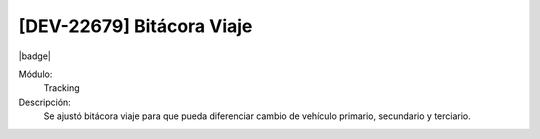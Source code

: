 [DEV-22679] Bitácora Viaje
--------------------------------------------------------------

|badge|

.. |badge| raw:: html
   
   <span style="background-color: #7c04de; color: white; padding: 4px 8px; border-radius: 4px;">Corrección</span>

Módulo: 
   Tracking

Descripción: 
 Se ajustó bitácora viaje para que pueda diferenciar cambio de vehículo primario, secundario y terciario.

.. versionchanged:: 10.230.0.0-LTS